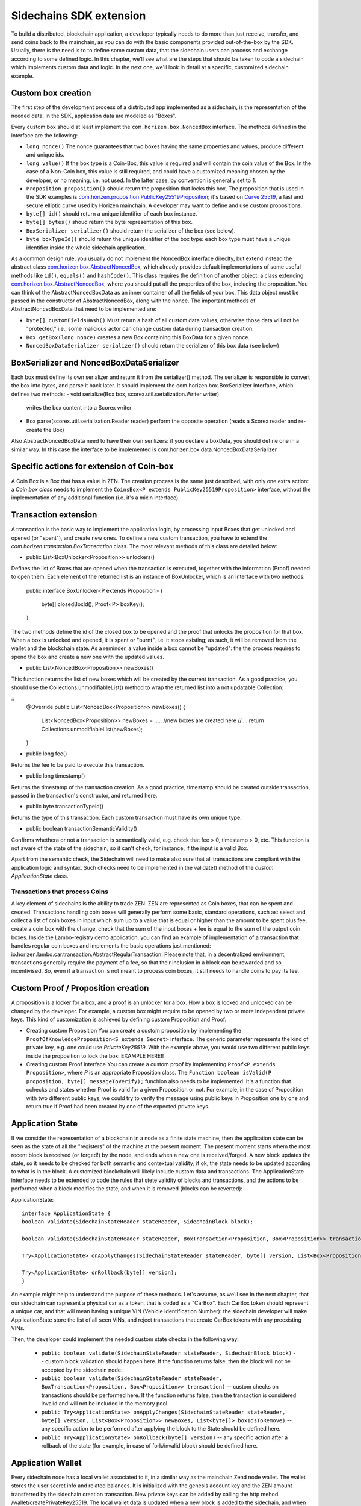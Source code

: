 ========================
Sidechains SDK extension
========================

To build a distributed, blockchain application, a developer typically needs to do more than just receive, transfer, and send coins back to the mainchain, as you can do with the basic components provided out-of-the-box by the SDK. Usually, there is the need is to to define some custom data, that the sidechain users can process and exchange according to some defined logic. In this chapter, we'll see what are the steps that should be taken to code a sidechain which implements custom data and logic. In the next one, we'll look in detail at a specific, customized sidechain example.

Custom box creation
###################

The first step of the development process of a distributed app implemented as a sidechain, is the representation of the needed data. In the SDK, application data are modeled as "Boxes". 

Every custom box should at least implement the ``com.horizen.box.NoncedBox`` interface. 
The methods defined in the interface are the following:

- ``long nonce()``
  The nonce guarantees that two boxes having the same properties and values, produce different and unique ids.
- ``long value()``
  If the box type is a Coin-Box,  this value is required and will contain the coin value of the Box. 
  In the case of a Non-Coin box, this value is still required, and could have a customized meaning chosen by the developer, or no meaning, i.e. not used. In the latter case, by convention is generally set to 1.
- ``Proposition proposition()``  
  should return the proposition that locks this box.
  The proposition that is used in the SDK examples is `com.horizen.proposition.PublicKey25519Proposition <https://github.com/HorizenOfficial/Sidechains-SDK/blob/master/sdk/src/main/java/com/horizen/proposition/PublicKey25519Proposition.java>`_; it's based on `Curve 25519 <https://en.wikipedia.org/wiki/Curve25519>`_, a fast and secure elliptic curve used by Horizen mainchain. A developer may want to define and use custom propositions.
- ``byte[] id()``
  should return a unique identifier of each box instance.
- ``byte[] bytes()``
  shoud return the byte representation of this box.
- ``BoxSerializer serializer()``
  should return the serializer of the box (see below).
- ``byte boxTypeId()``
  should return the unique identifier of the box type: each box type must have a unique identifier inside the whole sidechain application.

As a common design rule, you usually do not implement the NoncedBox interface direclty, but extend instead the abstract class `com.horizen.box.AbstractNoncedBox <https://github.com/HorizenOfficial/Sidechains-SDK/blob/master/sdk/src/main/java/com/horizen/box/AbstractNoncedBox.java>`_, which already provides default implementations of 
some useful methods like ``id()``, ``equals()`` and ``hashCode()``.
This class requires the definition of another object: a class extending `com.horizen.box.AbstractNoncedBox <https://github.com/HorizenOfficial/Sidechains-SDK/blob/master/sdk/src/main/java/com/horizen/box/AbstractNoncedBox.java>`_, where you should put all the properties of the box, including the proposition. You can think of the AbstractNoncedBoxData as an inner container of all the fields of your box.
This data object must be passed in the constructor of AbstractNoncedBox, along with the nonce.
The important methods of AbstractNoncedBoxData that need to be implemented are:

- ``byte[] customFieldsHash()``
  Must return a hash of all custom data values, otherwise those data will not be "protected," i.e., some malicious actor can change custom data during transaction creation. 
- ``Box getBox(long nonce)`` 
  creates a new Box containing this BoxData for a given nonce.
- ``NoncedBoxDataSerializer serializer()``
  should return the serializer of this box data (see below)

BoxSerializer and NoncedBoxDataSerializer
#########################################

Each box must define its own serializer and return it from the serializer() method.
The serializer is responsible to convert the box into bytes, and parse it back later. It should implement the com.horizen.box.BoxSerializer interface, which defines two methods:
- void serialize(Box box, scorex.util.serialization.Writer writer)
  writes the box content into a Scorex writer  
- Box parse(scorex.util.serialization.Reader reader)
  perform the opposite operation (reads a Scorex reader and re-create the Box)

Also AbstractNoncedBoxData need to have their own serilizers: if you declare a boxData, you should define one in a similar way. In this case the interface to be implemented is com.horizen.box.data.NoncedBoxDataSerializer

      
Specific actions for extension of Coin-box
###########################################

A Coin Box is a Box that has a value in ZEN. The creation process is the same just described, with only one extra action: a *Coin box class* needs to implement the ``CoinsBox<P extends PublicKey25519Proposition>`` interface, without the implementation of any additional function (i.e. it's a mixin interface).


Transaction extension
#####################

A transaction is the basic way to implement the application logic, by processing input Boxes that get unlocked and opened (or "spent"), and create new ones. To define a new custom transaction, you have to extend the *com.horizen.transaction.BoxTransaction* class.
The most relevant methods of this class are detailed below:

- public List<BoxUnlocker<Proposition>> unlockers()
Defines the list of Boxes that are opened when the transaction is executed, together with the information (Proof) needed to open them.
Each element of the returned list is an instance of BoxUnlocker, which is an interface with two methods:

  public interface BoxUnlocker<P extends Proposition>
  {
    byte[] closedBoxId();
    Proof<P> boxKey();
  }

The two methods define the id of the closed box to be opened and the proof that unlocks the proposition for that box. When a box is unlocked and opened, it is spent or "burnt", i.e. it stops existing; as such, it will be removed from the wallet and the blockchain state. As a reminder, a value inside a box cannot be "updated": the the process requires to spend the box and create a new one with the updated values.

- public List<NoncedBox<Proposition>> newBoxes()
This function returns the list of new boxes which will be created by the current transaction. 
As a good practice, you should use the Collections.unmodifiableList() method to wrap the returned list into a not updatable Collection:

::
 @Override
 public List<NoncedBox<Proposition>> newBoxes() {
   List<NoncedBox<Proposition>> newBoxes =  .....  //new boxes are created here  
   //....
   return Collections.unmodifiableList(newBoxes);
 }   

- public long fee()
Returns the fee to be paid to execute this transaction.

- public long timestamp()
Returns the timestamp of the transaction creation.
As a good practice, timestamp should be created outside transaction, passed in the transaction's constructor, and returned here.

- public byte transactionTypeId()
Returns the type of this transaction. Each custom transaction must have its own unique type.

- public boolean transactionSemanticValidity()
Confirms whethera or not a transaction is semantically valid, e.g. check that fee > 0, timestamp > 0, etc.
This function is not aware of the state of the sidechain, so it can't check, for instance, if the input is a valid Box.

Apart from the semantic check, the Sidechain will need to make also sure that all transactions are compliant with the application logic and syntax. Such checks need to be implemented in the validate() method of the *custom ApplicationState* class.

Transactions that process Coins
-------------------------------

A key element of sidechains is the ability to trade ZEN. 
ZEN are represented as Coin boxes, that can be spent and created. 
Transactions handling coin boxes will generally perform some basic, standard operations, such as: select and collect a list of coin boxes in input which sum up to a value that is equal or higher than the amount to be spent plus fee, create a coin box with the change, check that the sum of the input boxes + fee is equal to the sum of the output coin boxes. 
Inside the Lambo-registry demo application,  you can find an example of implementation of a transaction that handles regular coin boxes and implements the basic operations just mentioned: io.horizen.lambo.car.transaction.AbstractRegularTransaction. 
Please note that, in a decentralized environment, transactions generally require the payment of a fee, so that their inclusion in a block can be rewarded and so incentivised. So, even if a transaction is not meant to process coin boxes, it still needs to handle coins to pay its fee.


Custom Proof / Proposition creation
###################################

A proposition is a locker for a box, and a proof is an unlocker for a box. How a box is locked and unlocked can be changed by the developer. For example, a custom box might require to be opened by two or more independent private keys. This kind of customization is achieved by defining custom Proposition and Proof.

* Creating custom Proposition
  You can create a custom proposition by implementing the ``ProofOfKnowledgeProposition<S extends Secret>`` interface. The generic parameter represents the kind of private key, e.g. one could use *PrivateKey25519*. With the example above, you would use two different public keys inside the proposition to lock the box: EXAMPLE HERE!!

* Creating custom Proof interface 
  You can create a custom proof by implementing ``Proof<P extends Proposition>``, where *P* is an appropriate Proposition class. The ``Function boolean isValid(P proposition, byte[] messageToVerify);`` funchion also needs to be implemented. It's a function that cchecks and states whether Proof is valid for a given Proposition or not. For example, in the case of Proposition with two different public keys, we could try to verify the message using public keys in Proposition one by one and return true if Proof had been created by one of the expected private keys.

Application State
###########################

If we consider the representation of a blockchain in a node as a finite state machine, then the application state can be seen as the state of all the "registers" of the machine at the present moment. The present moment starts whem the most recent block is received (or forged!) by the node, and ends when a new one is received/forged. A new block updates the state, so it needs to be checked for both semantic and contextual validity; if ok, the state needs to be updated according to what is in the block.
A customized blockchain will likely include custom data and transactions. The ApplicationState interface needs to be extended to code the rules that stete validity of blocks and transactions, and the actions to be performed when a block modifies the state, and when it is removed (blocks can be reverted):

ApplicationState:
::
  interface ApplicationState {
  boolean validate(SidechainStateReader stateReader, SidechainBlock block);

  boolean validate(SidechainStateReader stateReader, BoxTransaction<Proposition, Box<Proposition>> transaction);

  Try<ApplicationState> onApplyChanges(SidechainStateReader stateReader, byte[] version, List<Box<Proposition>> newBoxes, List<byte[]> boxIdsToRemove);

  Try<ApplicationState> onRollback(byte[] version);
  }

An example might help to understand the purpose of these methods. Let's assume, as we'll see in the next chapter, that our sidechain can rapresent a physical car as a token, that is coded as a "CarBox". Each CarBox token should represent a unique car, and that will mean having a unique VIN (Vehicle Identification Number): the sidechain developer will make ApplicationState store the list of all seen VINs, and reject transactions that create CarBox tokens with any preexisting VINs.

Then, the developer could implement the needed custom state checks in the following way:

  * ``public boolean validate(SidechainStateReader stateReader, SidechainBlock block)`` -- custom block validation should happen here. If the function returns false, then the block will not be accepted by the sidechain node.
  
  * ``public boolean validate(SidechainStateReader stateReader, BoxTransaction<Proposition, Box<Proposition>> transaction)`` -- custom checks on transactions should be performed here. If the function returns false, then the transaction is considered invalid and will not be included in the memory pool.

  * ``public Try<ApplicationState> onApplyChanges(SidechainStateReader stateReader, byte[] version, List<Box<Proposition>> newBoxes, List<byte[]> boxIdsToRemove)`` -- any specific action to be performed after applying the block to the State should be defined here.
  
  * ``public Try<ApplicationState> onRollback(byte[] version)`` -- any specific action after a rollback of the state (for example, in case of fork/invalid block) should be defined here.
  

Application Wallet 
##################

Every sidechain node has a local wallet associated to it, in a similar way as the mainchain Zend node wallet.
The wallet stores the user secret info and related balances. It is initialized with the genesis account key and the ZEN amount transferred by the sidechain creation transaction.
New private keys can be added by calling the http mehod /wallet/createPrivateKey25519.
The local wallet data is updated when a new block is added to the sidechain, and when blocks are reverted. 

Developers can extend Wallet logic by defining a class that implements the interface `ApplicationWallet <https://github.com/ZencashOfficial/Sidechains-SDK/blob/master/sdk/src/main/java/com/horizen/wallet/ApplicationWallet.java>`_
The interface methods are listed below:

::
  interface ApplicationWallet {
    void onAddSecret(Secret secret);
    void onRemoveSecret(Proposition proposition);
    void onChangeBoxes(byte[] version, List<Box<Proposition>> boxesToBeAdded, List<byte[]> boxIdsToRemove);
    void onRollback(byte[] version);
  }

As an example, the onChangeBoxes method gets called every time new blocks are added or removed from the chain; it can be used to implement for instance the update to a local storage of values that are modified by the opening and/or creation of specific box types.


Custom API creation 
###################

A user application can extend the default standard API (see chapter 6) and add custom API endpoints. For example if your application defines a custom transaction, you may want to add an endpoint that creates one.

To add custom API you have to create a class which extends the com.horizen.api.http.ApplicationApiGroup abstract class, and implements the following methods:

-  public String basePath()
   returns the base path of this group of endpoints (the first part of the URL)

-  public List<Route> getRoutes() 
   returns a list of Route objects: each one is an instance of a `akka.Http Route object <https://doc.akka.io/docs/akka-http/current/routing-dsl/routes.html>`_ and defines a specific endpoint url and its logic.
   To simplify the developement, the ApplicationApiGroup abtract class provides a method (bindPostRequest) that builds a akka Route that responds to a specific http request with an (optional) json body as input. This method receives the following parameters:
   - the endpoint path
   - the function to process the request 
   - the class that represents the input data received by the  HTTP request call 
   
   Example:

   public List<Route> getRoutes() {
        List<Route> routes = new ArrayList<>();
        routes.add(bindPostRequest("createCar", this::createCar, CreateCarBoxRequest.class));
        routes.add(bindPostRequest("createCarSellOrder", this::createCarSellOrder, CreateCarSellOrderRequest.class));
        routes.add(bindPostRequest("acceptCarSellOrder", this::acceptCarSellOrder, SpendCarSellOrderRequest.class));
        routes.add(bindPostRequest("cancelCarSellOrder", this::cancelCarSellOrder, SpendCarSellOrderRequest.class));
        return routes;
    }

    Let's look in more details at the 3 parameters of the bindPostRequest method.

    - the endpoint path: 
      defines the endpoint path, that appended to the basePath will represent the http endpoint url.
      For example, if your API group has a basepath = "carApi", and you define a route with endpoint path "createCar", the overall url will be: http://<node_host>:<api_port>/carAPi/createCar

    - the function to process the request:
      Currently we support three types of function’s signature:
    
        * ApiResponse ``custom_function_name(Custom_HTTP_request_type)`` -- a function that by default does not have access to *SidechainNodeView*. 

        * ``ApiResponse custom_function_name(SidechainNodeView, Custom_HTTP_request_type)`` -- a function that offers by default access to SidechainNodeView
        
        * ``ApiResponse custom_function_name(SidechainNodeView)`` -- a function to process empty HTTP requests, i.e. ednpoints that can be called without a JSON body in the request

        The format of the ApiResponse to be returned will be described later in this chapter.

    - the class that represents the body in the HTTP request
      This needs to be a java bean, defining some private fields and  getter and setter methods for each field.
      Each field in the json input will be mapped to the corresponding field by name-matching.
      For example to handle the  following json body :

      {
      "number": "342",
      "someBytes": "a5b10622d70f094b7276e04608d97c7c699c8700164f78e16fe5e8082f4bb2ac"
      }

      you should code a request class like this one:

      public class MyCustomRequest {
        byte[] someBytes;
        int number;

        public byte[] getSomeBytes(){
          return someBytes;
        }

        public void setSomeBytes(String bytesInHex){
          someBytes = BytesUtils.fromHexString(bytesInHex);
        }

        public int getNumber(){
          return number;
        }

        public void setNumber(int number){
          this.number = number;
        }
      }

API response classes

The function that processes the request must return an object of type com.horizen.api.http.ApiResponse.
In most cases, we can have two different responses: either the operation is successful, or an error has occurred during the API request processing. 

For a successful response, you have to:
- define an object implementing the  SuccessResponse interface
- add the annotation  @JsonView(Views.Default.class) on top of the class, to allow the automatic conversion of the object into a json format.
- add some getters representing the values you want to return.

 For example, if a string should be returned, then the following response class can be defined:

  ::
  
    @JsonView(Views.Default.class)
    class CustomSuccessResponce implements SuccessResponse{
      private final String response;

      public CustomSuccessResponce (String response) {
        this.response = response;
      }

      public String getResponse() {
        return response;
      }
    }

In such a case, the API response will be represented in the following JSON format:

  ::
  
    {"result": {“response” : “response from CustomSuccessResponse object”}}


    
If an error is returned, then the response will implement the ErrorResponse interface. The ErrorResponse interface has the following default functions implemented:

```public String code()``` -- error code

```public String description()``` -- error description 

```public Option<Throwable> exception()``` -- Caught exception during API processing

As a result the following JSON will be returned in case of error:

  ::
  
    {
      "error": 
      {
      "code": "Defined error code",
      "description": "Defined error description",
      "Detail": “Exception stack trace”
      }
    }

  
Custom api group injection:

Finally, you have to instruct the SDK to use your ApiGroup.
This can be done with Guice, by binding the ""CustomApiGroups" field:

   bind(new TypeLiteral<List<ApplicationApiGroup>> () {})
         .annotatedWith(Names.named("CustomApiGroups"))
         .toInstance(mycustomApiGroups);
 
